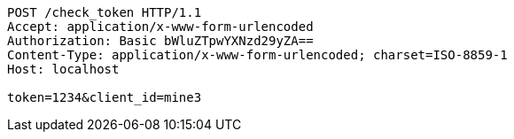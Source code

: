 [source,http,options="nowrap"]
----
POST /check_token HTTP/1.1
Accept: application/x-www-form-urlencoded
Authorization: Basic bWluZTpwYXNzd29yZA==
Content-Type: application/x-www-form-urlencoded; charset=ISO-8859-1
Host: localhost

token=1234&client_id=mine3
----